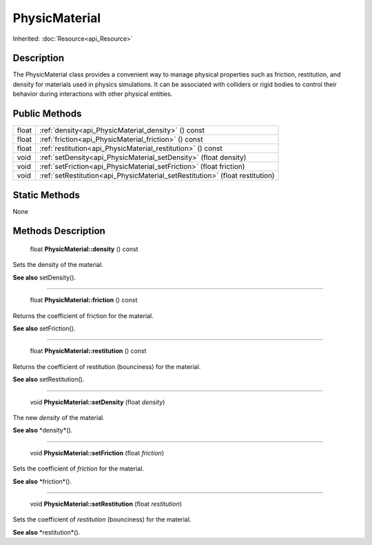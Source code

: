 .. _api_PhysicMaterial:

PhysicMaterial
==============

Inherited: :doc:`Resource<api_Resource>`

.. _api_PhysicMaterial_description:

Description
-----------

The PhysicMaterial class provides a convenient way to manage physical properties such as friction, restitution, and density for materials used in physics simulations. It can be associated with colliders or rigid bodies to control their behavior during interactions with other physical entities.



.. _api_PhysicMaterial_public:

Public Methods
--------------

+--------+-------------------------------------------------------------------------------+
|  float | :ref:`density<api_PhysicMaterial_density>` () const                           |
+--------+-------------------------------------------------------------------------------+
|  float | :ref:`friction<api_PhysicMaterial_friction>` () const                         |
+--------+-------------------------------------------------------------------------------+
|  float | :ref:`restitution<api_PhysicMaterial_restitution>` () const                   |
+--------+-------------------------------------------------------------------------------+
|   void | :ref:`setDensity<api_PhysicMaterial_setDensity>` (float  density)             |
+--------+-------------------------------------------------------------------------------+
|   void | :ref:`setFriction<api_PhysicMaterial_setFriction>` (float  friction)          |
+--------+-------------------------------------------------------------------------------+
|   void | :ref:`setRestitution<api_PhysicMaterial_setRestitution>` (float  restitution) |
+--------+-------------------------------------------------------------------------------+



.. _api_PhysicMaterial_static:

Static Methods
--------------

None

.. _api_PhysicMaterial_methods:

Methods Description
-------------------

.. _api_PhysicMaterial_density:

 float **PhysicMaterial::density** () const

Sets the density of the material.

**See also** setDensity().

----

.. _api_PhysicMaterial_friction:

 float **PhysicMaterial::friction** () const

Returns the coefficient of friction for the material.

**See also** setFriction().

----

.. _api_PhysicMaterial_restitution:

 float **PhysicMaterial::restitution** () const

Returns the coefficient of restitution (bounciness) for the material.

**See also** setRestitution().

----

.. _api_PhysicMaterial_setDensity:

 void **PhysicMaterial::setDensity** (float  *density*)

The new *density* of the material.

**See also** *density*().

----

.. _api_PhysicMaterial_setFriction:

 void **PhysicMaterial::setFriction** (float  *friction*)

Sets the coefficient of *friction* for the material.

**See also** *friction*().

----

.. _api_PhysicMaterial_setRestitution:

 void **PhysicMaterial::setRestitution** (float  *restitution*)

Sets the coefficient of *restitution* (bounciness) for the material.

**See also** *restitution*().


